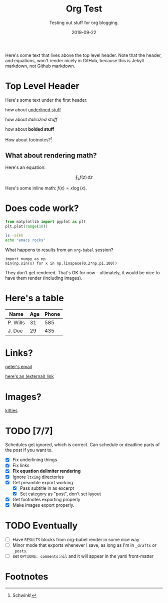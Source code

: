 #+TITLE: Org Test
#+SUBTITLE: Testing out stuff for org blogging.
#+DATE: 2019-09-22

#+STARTUP: showall indent
#+OPTIONS: toc:nil 
#+OPTIONS: tex:t

Here's some text that lives above the top level header. Note that the header, and
equations, won't render nicely in GitHub, because this is Jekyll markdown, not Github
markdown.

* Top Level Header

Here's some text under the first header.

how about _underlined stuff_ 

how about /italicized stuff/

how about *bolded stuff*

How about footnotes?[fn:1] 

** What about rendering math?

Here's an equation:

$$ \oint_z f(z) \, dz $$

Here's some inline math: $f(x) = x \log (x)$.

* Does code work?

#+BEGIN_SRC python
from matplotlib import pyplot as plt
plt.plot(range(10))  
#+END_SRC

#+BEGIN_SRC bash
ls -alFh
echo "emacs rocks"
#+END_SRC

What happens to results from an =org-babel= session?

#+BEGIN_SRC ipython :async t :results drawer :session
import numpy as np
min(np.sin(x) for x in np.linspace(0,2*np.pi,100)) 
#+END_SRC

#+RESULTS:
:RESULTS:
# Out[3]:
: -0.9998741276738751
:END:

They don't get rendered. That's OK for now - ultimately, it would be nice to have them
render (including images).

* Here's a table

| Name     | Age | Phone |
|----------+-----+-------|
| P. Wills |  31 |   585 |
| J. Doe   |  29 |   435 |

* Links?

[[mailto:peter@pwills.com][peter's email]]

[[https://google.com][here's an (external) link]]

* Images?

[[https://hips.hearstapps.com/hmg-prod.s3.amazonaws.com/images/kitten-playing-with-toy-mouse-royalty-free-image-590055188-1542816918.jpg][kitties]]

* TODO [7/7]
SCHEDULED: <2019-09-21 Sat>

Schedules get ignored, which is correct. Can schedule or deadline parts of the post if
you want to.

- [X] Fix underlining things
- [X] Fix links
- [X] *Fix equation delimiter rendering*
- [X] Ignore =ltximg= directories
- [X] Get preamble export working
  - [X] Pass subtitle in as excerpt
  - [X] Set category as "post", don't set layout
- [X] Get footnotes exporting properly
- [X] Make images export properly. 

* TODO Eventually

- [ ] Have =RESULTS= blocks from org-babel render in some nice way
- [ ] Minor mode that exports whenever I save, as long as I'm in =_drafts= or =_posts=.
- [ ] set =OPTIONS: comments:nil= and it will appear in the yaml front-matter

* Footnotes

[fn:1] Schwink!


